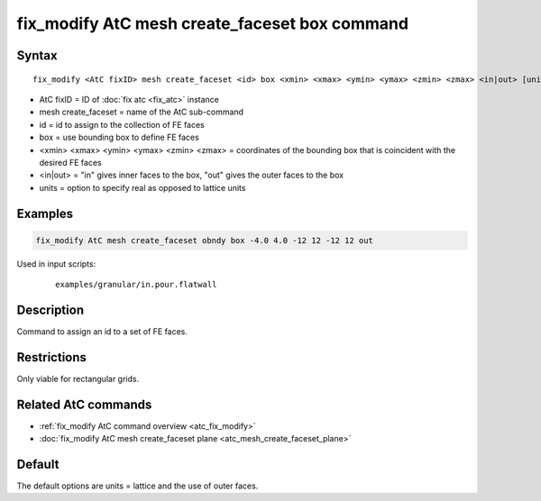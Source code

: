 .. index:: fix_modify AtC mesh create_faceset box

fix_modify AtC mesh create_faceset box command
==============================================

Syntax
""""""

.. parsed-literal::

   fix_modify <AtC fixID> mesh create_faceset <id> box <xmin> <xmax> <ymin> <ymax> <zmin> <zmax> <in|out> [units]

* AtC fixID = ID of :doc:`fix atc <fix_atc>` instance
* mesh create_faceset = name of the AtC sub-command
* id = id to assign to the collection of FE faces
* box = use bounding box to define FE faces
* <xmin> <xmax> <ymin> <ymax> <zmin> <zmax> = coordinates of the bounding box that is coincident with the desired FE faces
* <in|out> = "in" gives inner faces to the box, "out" gives the outer faces to the box
* units = option to specify real as opposed to lattice units


Examples
""""""""

.. code-block:: LAMMPS

   fix_modify AtC mesh create_faceset obndy box -4.0 4.0 -12 12 -12 12 out


Used in input scripts:

  .. parsed-literal::

       examples/granular/in.pour.flatwall

Description
"""""""""""

Command to assign an id to a set of FE faces.

Restrictions
""""""""""""

Only viable for rectangular grids.

Related AtC commands
""""""""""""""""""""

- :ref:`fix_modify AtC command overview <atc_fix_modify>`
- :doc:`fix_modify AtC mesh create_faceset plane <atc_mesh_create_faceset_plane>`

Default
"""""""

The default options are units = lattice and the use of outer faces.
